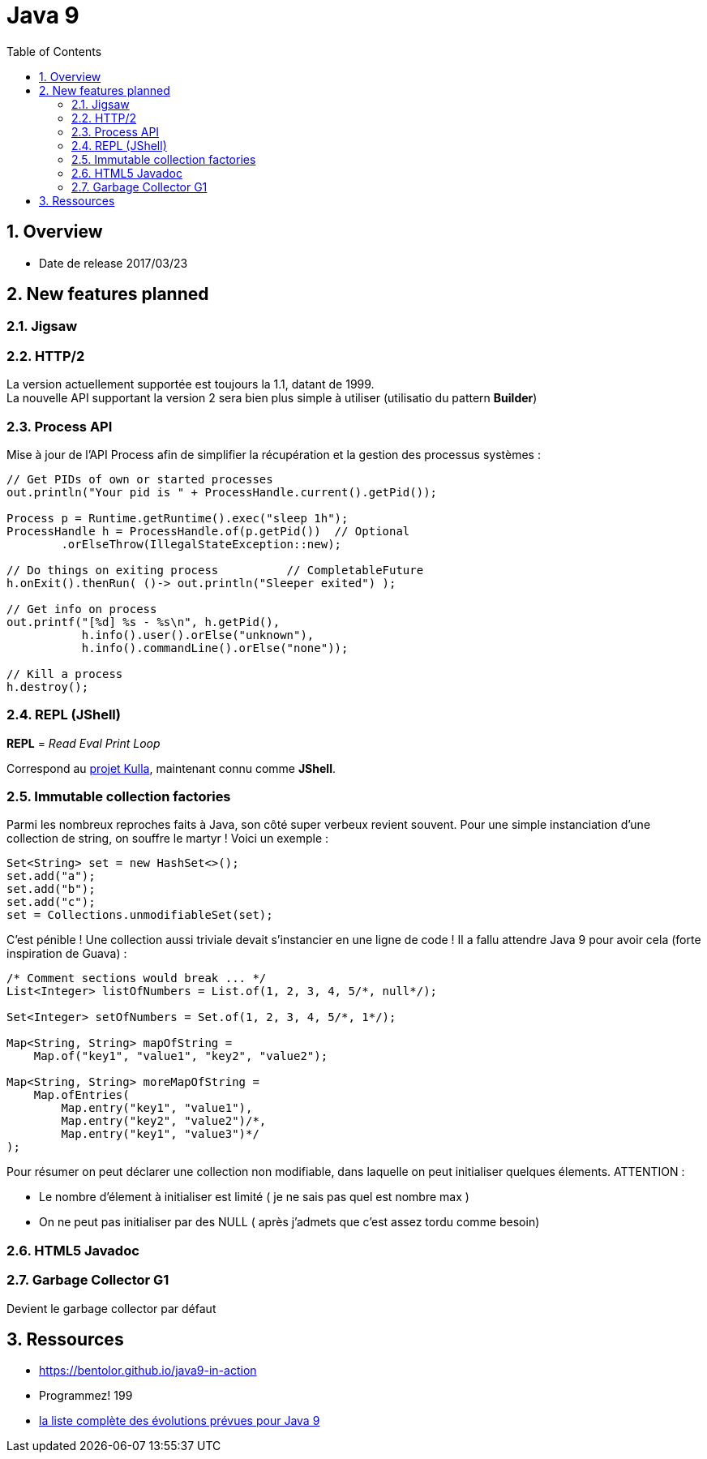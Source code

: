= Java 9
:toc:
:toclevels: 3
:toc-placement!:
:lb: pass:[<br> +]
:imagesdir: images
:icons: font
:source-highlighter: highlightjs
:sectnums:

toc::[]

== Overview

* Date de release 2017/03/23

== New features planned

=== Jigsaw

=== HTTP/2

La version actuellement supportée est toujours la 1.1, datant de 1999. +
La nouvelle API supportant la version 2 sera bien plus simple à utiliser (utilisatio du pattern *Builder*)

=== Process API

Mise à jour de l'API Process afin de simplifier la récupération et la gestion des processus systèmes :

[source,java]
----
// Get PIDs of own or started processes
out.println("Your pid is " + ProcessHandle.current().getPid());

Process p = Runtime.getRuntime().exec("sleep 1h");
ProcessHandle h = ProcessHandle.of(p.getPid())  // Optional
        .orElseThrow(IllegalStateException::new);

// Do things on exiting process          // CompletableFuture
h.onExit().thenRun( ()-> out.println("Sleeper exited") );

// Get info on process
out.printf("[%d] %s - %s\n", h.getPid(),
           h.info().user().orElse("unknown"),
           h.info().commandLine().orElse("none"));

// Kill a process
h.destroy();
----

=== REPL (JShell)

*REPL* = _Read Eval Print Loop_

Correspond au https://bugs.openjdk.java.net/browse/JDK-8043364[projet Kulla], maintenant connu comme *JShell*.

=== Immutable collection factories

Parmi les nombreux reproches faits à Java, son côté super verbeux revient souvent.
Pour une simple instanciation d'une collection de string, on souffre le martyr ! 
Voici un exemple :

[source,java]
----
Set<String> set = new HashSet<>();
set.add("a");
set.add("b");
set.add("c");
set = Collections.unmodifiableSet(set);
----
C'est pénible ! Une collection aussi triviale devait s'instancier en une ligne de code !
Il a fallu attendre Java 9 pour avoir cela (forte inspiration de Guava) :
[source,java]
----
/* Comment sections would break ... */
List<Integer> listOfNumbers = List.of(1, 2, 3, 4, 5/*, null*/);

Set<Integer> setOfNumbers = Set.of(1, 2, 3, 4, 5/*, 1*/);

Map<String, String> mapOfString =
    Map.of("key1", "value1", "key2", "value2");

Map<String, String> moreMapOfString =
    Map.ofEntries(
        Map.entry("key1", "value1"),
        Map.entry("key2", "value2")/*,
        Map.entry("key1", "value3")*/
);
----
Pour résumer on peut déclarer une collection non modifiable, dans laquelle on peut initialiser quelques élements.
ATTENTION :

* Le nombre d'élement à initialiser est limité ( je ne sais pas quel est nombre max )
* On ne peut pas initialiser par des NULL ( après j'admets que c'est assez tordu comme besoin)


=== HTML5 Javadoc

=== Garbage Collector G1

Devient le garbage collector par défaut

== Ressources

* https://bentolor.github.io/java9-in-action
* Programmez! 199
* http://openjdk.java.net/projects/jdk9/[la liste complète des évolutions prévues pour Java 9]
